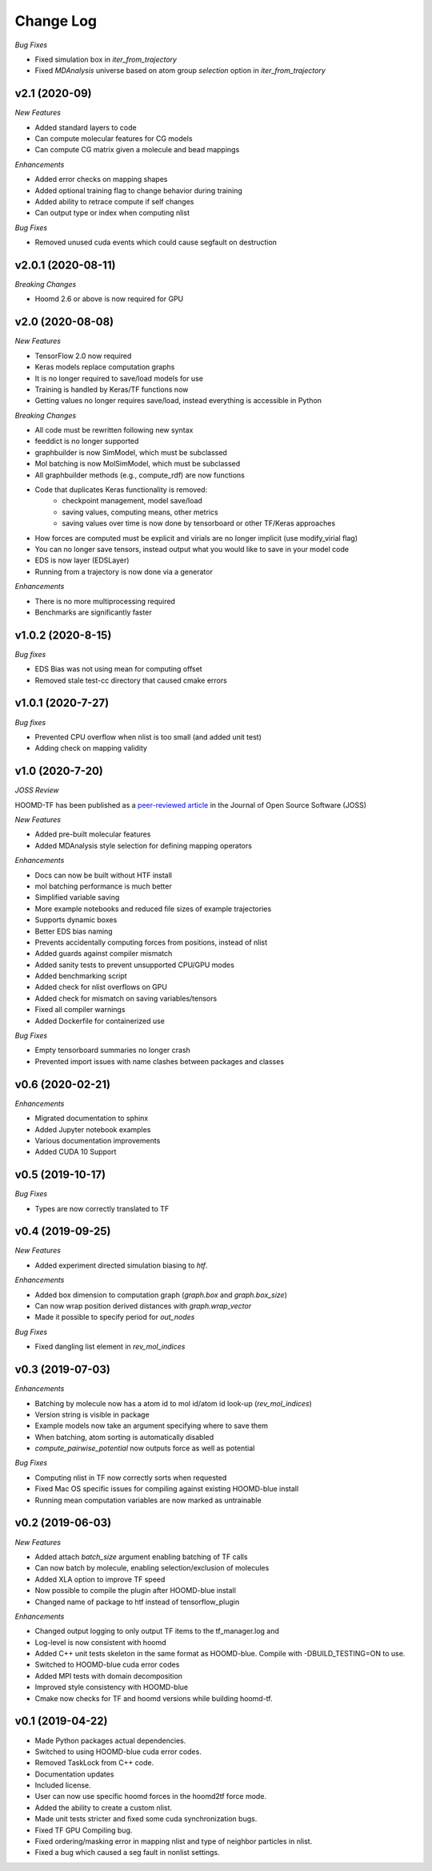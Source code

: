 Change Log
==========

*Bug Fixes*

- Fixed simulation box in `iter_from_trajectory`
- Fixed `MDAnalysis` universe based on atom group `selection` option in `iter_from_trajectory`

v2.1 (2020-09)
--------------------

*New Features*

- Added standard layers to code
- Can compute molecular features for CG models
- Can compute CG matrix given a molecule and bead mappings

*Enhancements*

- Added error checks on mapping shapes
- Added optional training flag to change behavior during training
- Added ability to retrace compute if self changes
- Can output type or index when computing nlist

*Bug Fixes*

- Removed unused cuda events which could cause segfault on destruction

v2.0.1 (2020-08-11)
--------------------

*Breaking Changes*

- Hoomd 2.6 or above is now required for GPU

v2.0 (2020-08-08)
-------------------

*New Features*

- TensorFlow 2.0 now required
- Keras models replace computation graphs
- It is no longer required to save/load models for use
- Training is handled by Keras/TF functions now
- Getting values no longer requires save/load, instead everything is accessible in Python

*Breaking Changes*

- All code must be rewritten following new syntax
- feeddict is no longer supported
- graphbuilder is now SimModel, which must be subclassed
- Mol batching is now MolSimModel, which must be subclassed
- All graphbuilder methods (e.g., compute_rdf) are now functions
- Code that duplicates Keras functionality is removed:
    - checkpoint management, model save/load
    - saving values, computing means, other metrics
    - saving values over time is now done by tensorboard or other TF/Keras approaches
- How forces are computed must be explicit and virials are no longer implicit (use modify_virial flag)
- You can no longer save tensors, instead output what you would like to save in your model code
- EDS is now layer (EDSLayer)
- Running from a trajectory is now done via a generator

*Enhancements*

- There is no more multiprocessing required
- Benchmarks are significantly faster

v1.0.2 (2020-8-15)
-------------------

*Bug fixes*

- EDS Bias was not using mean for computing offset
- Removed stale test-cc directory that caused cmake errors

v1.0.1 (2020-7-27)
--------------------

*Bug fixes*

- Prevented CPU overflow when nlist is too small (and added unit test)
- Adding check on mapping validity

v1.0 (2020-7-20)
------------------

*JOSS Review*

HOOMD-TF has been published as a `peer-reviewed article <https://joss.theoj.org/papers/5d1323eadec82aabe86c65a403ff8f90>`_ in the
Journal of Open Source Software (JOSS)

*New Features*

- Added pre-built molecular features
- Added MDAnalysis style selection for defining mapping operators

*Enhancements*

- Docs can now be built without HTF install
- mol batching performance is much better
- Simplified variable saving
- More example notebooks and reduced file sizes of example trajectories
- Supports dynamic boxes
- Better EDS bias naming
- Prevents accidentally computing forces from positions, instead of nlist
- Added guards against compiler mismatch
- Added sanity tests to prevent unsupported CPU/GPU modes
- Added benchmarking script
- Added check for nlist overflows on GPU
- Added check for mismatch on saving variables/tensors
- Fixed all compiler warnings
- Added Dockerfile for containerized use

*Bug Fixes*

- Empty tensorboard summaries no longer crash
- Prevented import issues with name clashes between packages and classes

v0.6 (2020-02-21)
-----------------------

*Enhancements*

- Migrated documentation to sphinx
- Added Jupyter notebook examples
- Various documentation improvements
- Added CUDA 10 Support

v0.5 (2019-10-17)
-----------------------

*Bug Fixes*

- Types are now correctly translated to TF

v0.4 (2019-09-25)
-----------------------

*New Features*

- Added experiment directed simulation biasing to `htf`.

*Enhancements*

- Added box dimension to computation graph (`graph.box` and `graph.box_size`)
- Can now wrap position derived distances with `graph.wrap_vector`
- Made it possible to specify period for `out_nodes`

*Bug Fixes*

- Fixed dangling list element in `rev_mol_indices`

v0.3 (2019-07-03)
-----------------------

*Enhancements*

- Batching by molecule now has a atom id to mol id/atom id look-up (`rev_mol_indices`)
- Version string is visible in package
- Example models now take an argument specifying where to save them
- When batching, atom sorting is automatically disabled
- `compute_pairwise_potential` now outputs force as well as potential

*Bug Fixes*

- Computing nlist in TF now correctly sorts when requested
- Fixed Mac OS specific issues for compiling against existing HOOMD-blue install
- Running mean computation variables are now marked as untrainable

v0.2 (2019-06-03)
-----------------------

*New Features*

- Added attach `batch_size` argument enabling batching of TF calls
- Can now batch by molecule, enabling selection/exclusion of molecules
- Added XLA option to improve TF speed
- Now possible to compile the plugin after HOOMD-blue install
- Changed name of package to htf instead of tensorflow_plugin

*Enhancements*

- Changed output logging to only output TF items to the tf_manager.log and
- Log-level is now consistent with hoomd
- Added C++ unit tests skeleton in the same format as HOOMD-blue. Compile with -DBUILD_TESTING=ON to use.
- Switched to HOOMD-blue cuda error codes
- Added MPI tests with domain decomposition
- Improved style consistency with HOOMD-blue
- Cmake now checks for TF and hoomd versions while building hoomd-tf.

v0.1 (2019-04-22)
-----------------

- Made Python packages actual dependencies.
- Switched to using HOOMD-blue cuda error codes.
- Removed TaskLock from C++ code.
- Documentation updates
- Included license.
- User can now use specific hoomd forces in the hoomd2tf force mode.
- Added the ability to create a custom nlist.
- Made unit tests stricter and fixed some cuda synchronization bugs.
- Fixed TF GPU Compiling bug.
- Fixed ordering/masking error in mapping nlist and type of neighbor particles in nlist.
- Fixed a bug which caused a seg fault in nonlist settings.
